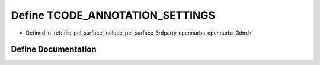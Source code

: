 .. _exhale_define_opennurbs__3dm_8h_1a60b5125f3580fb1c8e610594e1218d3a:

Define TCODE_ANNOTATION_SETTINGS
================================

- Defined in :ref:`file_pcl_surface_include_pcl_surface_3rdparty_opennurbs_opennurbs_3dm.h`


Define Documentation
--------------------


.. doxygendefine:: TCODE_ANNOTATION_SETTINGS
